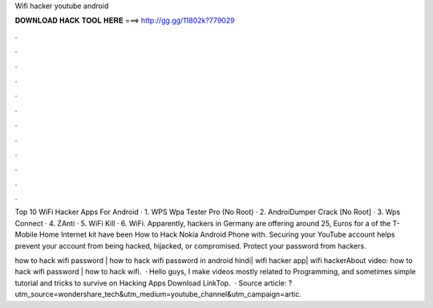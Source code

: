 Wifi hacker youtube android



𝐃𝐎𝐖𝐍𝐋𝐎𝐀𝐃 𝐇𝐀𝐂𝐊 𝐓𝐎𝐎𝐋 𝐇𝐄𝐑𝐄 ===> http://gg.gg/11802k?779029



.



.



.



.



.



.



.



.



.



.



.



.

Top 10 WiFi Hacker Apps For Android · 1. WPS Wpa Tester Pro (No Root) · 2. AndroiDumper Crack [No Root] · 3. Wps Connect · 4. ZAnti · 5. WiFi Kill · 6. WiFi. Apparently, hackers in Germany are offering around 25, Euros for a of the T-Mobile Home Internet kit have been How to Hack Nokia Android Phone with. Securing your YouTube account helps prevent your account from being hacked, hijacked, or compromised. Protect your password from hackers.

how to hack wifi password | how to hack wifi password in android hindi| wifi hacker app| wifi hackerAbout video: how to hack wifi password | how to hack wifi.  · Hello guys, I make videos mostly related to Programming, and sometimes simple tutorial and tricks to survive on  Hacking Apps Download LinkTop.  · Source article: ?utm_source=wondershare_tech&utm_medium=youtube_channel&utm_campaign=artic.
